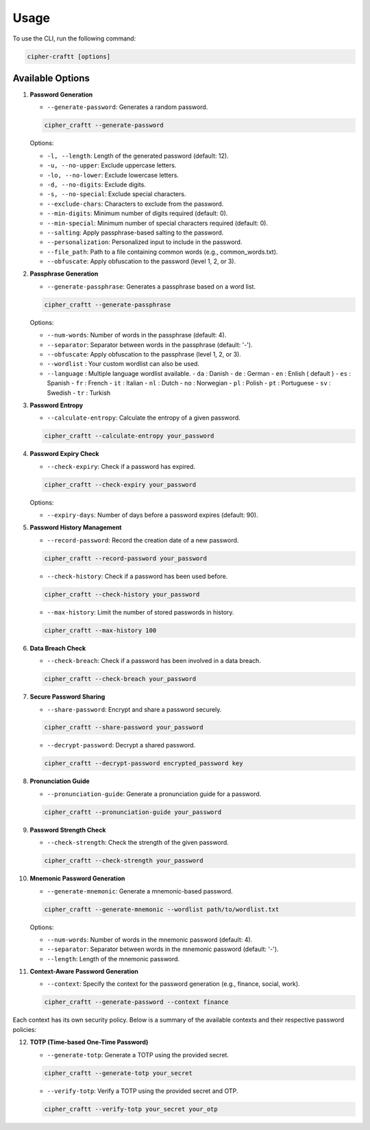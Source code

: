 Usage
===========

To use the CLI, run the following command:

.. code-block:: bash

    cipher-craftt [options]

Available Options
-----------------

1. **Password Generation**

   - ``--generate-password``: Generates a random password.

   .. code-block:: bash

        cipher_craftt --generate-password

   Options:

   - ``-l, --length``: Length of the generated password (default: 12).
   - ``-u, --no-upper``: Exclude uppercase letters.
   - ``-lo, --no-lower``: Exclude lowercase letters.
   - ``-d, --no-digits``: Exclude digits.
   - ``-s, --no-special``: Exclude special characters.
   - ``--exclude-chars``: Characters to exclude from the password.
   - ``--min-digits``: Minimum number of digits required (default: 0).
   - ``--min-special``: Minimum number of special characters required (default: 0).
   - ``--salting``: Apply passphrase-based salting to the password.
   - ``--personalization``: Personalized input to include in the password.
   - ``--file_path``: Path to a file containing common words (e.g., common_words.txt).
   - ``--obfuscate``: Apply obfuscation to the password (level 1, 2, or 3).

2. **Passphrase Generation**

   - ``--generate-passphrase``: Generates a passphrase based on a word list.

   .. code-block:: bash

        cipher_craftt --generate-passphrase 

   Options:

   - ``--num-words``: Number of words in the passphrase (default: 4).
   - ``--separator``: Separator between words in the passphrase (default: '-').
   - ``--obfuscate``: Apply obfuscation to the passphrase (level 1, 2, or 3).
   - ``--wordlist`` : Your custom wordlist can also be used.
   - ``--language`` : Multiple language wordlist available.
     - ``da`` : Danish
     - ``de`` : German
     - ``en`` : Enlish ( default )
     - ``es`` : Spanish 
     - ``fr`` : French
     - ``it`` : Italian
     - ``nl`` : Dutch 
     - ``no`` : Norwegian 
     - ``pl`` : Polish 
     - ``pt`` : Portuguese 
     - ``sv`` : Swedish 
     - ``tr`` : Turkish 

3. **Password Entropy**

   - ``--calculate-entropy``: Calculate the entropy of a given password.

   .. code-block:: bash

        cipher_craftt --calculate-entropy your_password

4. **Password Expiry Check**

   - ``--check-expiry``: Check if a password has expired.

   .. code-block:: bash

        cipher_craftt --check-expiry your_password

   Options:

   - ``--expiry-days``: Number of days before a password expires (default: 90).

5. **Password History Management**

   - ``--record-password``: Record the creation date of a new password.

   .. code-block:: bash

        cipher_craftt --record-password your_password

   - ``--check-history``: Check if a password has been used before.

   .. code-block:: bash

        cipher_craftt --check-history your_password

   - ``--max-history``: Limit the number of stored passwords in history.

   .. code-block:: bash

        cipher_craftt --max-history 100

6. **Data Breach Check**

   - ``--check-breach``: Check if a password has been involved in a data breach.

   .. code-block:: bash

        cipher_craftt --check-breach your_password

7. **Secure Password Sharing**

   - ``--share-password``: Encrypt and share a password securely.

   .. code-block:: bash

        cipher_craftt --share-password your_password

   - ``--decrypt-password``: Decrypt a shared password.

   .. code-block:: bash

        cipher_craftt --decrypt-password encrypted_password key

8. **Pronunciation Guide**

   - ``--pronunciation-guide``: Generate a pronunciation guide for a password.

   .. code-block:: bash

        cipher_craftt --pronunciation-guide your_password

9. **Password Strength Check**

   - ``--check-strength``: Check the strength of the given password.

   .. code-block:: bash

        cipher_craftt --check-strength your_password

10. **Mnemonic Password Generation**

    - ``--generate-mnemonic``: Generate a mnemonic-based password.

    .. code-block:: bash

        cipher_craftt --generate-mnemonic --wordlist path/to/wordlist.txt

    Options:

    - ``--num-words``: Number of words in the mnemonic password (default: 4).
    - ``--separator``: Separator between words in the mnemonic password (default: '-').
    - ``--length``: Length of the mnemonic password.


11. **Context-Aware Password Generation**

    - ``--context``: Specify the context for the password generation (e.g., finance, social, work).

    .. code-block:: bash

        cipher_craftt --generate-password --context finance
        
     
Each context has its own security policy. Below is a summary of the available contexts and their respective password policies:

.. list-table:: Context Policies
     :header-rows: 1
     :widths: 15 35 10 10 10 10 20

     * - Context
          - Description
          - Length
          - Uppercase
          - Lowercase
          - Digits
          - Special Characters
     * - finance
          - For financial services
          - 16
          - Yes
          - Yes
          - Yes
          - Yes
     * - social
          - For social media accounts
          - 10
          - Yes
          - Yes
          - Yes
          - No
     * - work
          - For work-related applications
          - 12
          - Yes
          - Yes
          - Yes
          - Yes
     * - gaming
          - For online gaming accounts
          - 8
          - No
          - Yes
          - Yes
          - No
     * - email
          - For email accounts
          - 14
          - Yes
          - Yes
          - Yes
          - Yes
     * - banking
          - For banking and financial platforms
          - 20
          - Yes
          - Yes
          - Yes
          - Yes
     * - shopping
          - For shopping platforms
          - 12
          - Yes
          - Yes
          - Yes
          - No
     * - medical
          - For healthcare services
          - 18
          - Yes
          - Yes
          - Yes
          - Yes
     * - cloud
          - For cloud storage and services
          - 16
          - Yes
          - Yes
          - Yes
          - Yes
     * - secure
          - For highly sensitive information
          - 24
          - Yes
          - Yes
          - Yes
          - Yes

12. **TOTP (Time-based One-Time Password)**

    - ``--generate-totp``: Generate a TOTP using the provided secret.

    .. code-block:: bash

        cipher_craftt --generate-totp your_secret

    - ``--verify-totp``: Verify a TOTP using the provided secret and OTP.

    .. code-block:: bash

        cipher_craftt --verify-totp your_secret your_otp